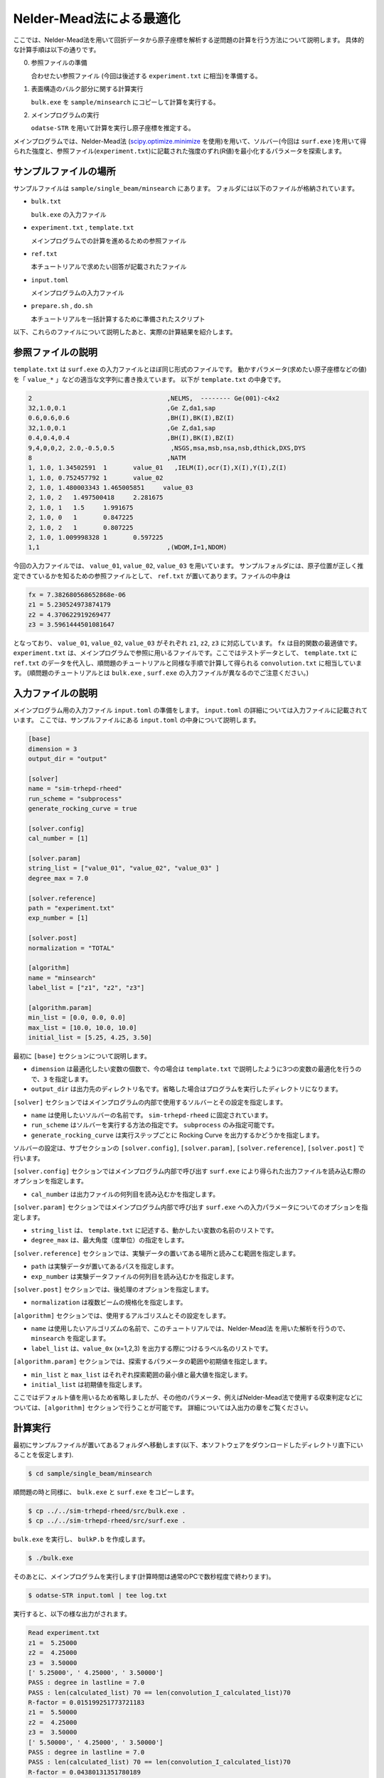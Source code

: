 Nelder-Mead法による最適化
====================================

ここでは、Nelder-Mead法を用いて回折データから原子座標を解析する逆問題の計算を行う方法について説明します。
具体的な計算手順は以下の通りです。

0. 参照ファイルの準備

   合わせたい参照ファイル (今回は後述する ``experiment.txt`` に相当)を準備する。

1. 表面構造のバルク部分に関する計算実行
   
   ``bulk.exe`` を ``sample/minsearch`` にコピーして計算を実行する。

2. メインプログラムの実行

   ``odatse-STR`` を用いて計算を実行し原子座標を推定する。

メインプログラムでは、Nelder-Mead法 (`scipy.optimize.minimize <https://docs.scipy.org/doc/scipy/reference/generated/scipy.optimize.minimize.html>`_ を使用)を用いて、ソルバー(今回は ``surf.exe`` )を用いて得られた強度と、参照ファイル(``experiment.txt``)に記載された強度のずれ(R値)を最小化するパラメータを探索します。

サンプルファイルの場所
~~~~~~~~~~~~~~~~~~~~~~~~

サンプルファイルは ``sample/single_beam/minsearch`` にあります。
フォルダには以下のファイルが格納されています。

- ``bulk.txt``

  ``bulk.exe`` の入力ファイル

- ``experiment.txt`` , ``template.txt``

  メインプログラムでの計算を進めるための参照ファイル

- ``ref.txt``

  本チュートリアルで求めたい回答が記載されたファイル

- ``input.toml``

  メインプログラムの入力ファイル

- ``prepare.sh`` , ``do.sh``

  本チュートリアルを一括計算するために準備されたスクリプト

以下、これらのファイルについて説明したあと、実際の計算結果を紹介します。

参照ファイルの説明
~~~~~~~~~~~~~~~~~~~

``template.txt`` は ``surf.exe`` の入力ファイルとほぼ同じ形式のファイルです。
動かすパラメータ(求めたい原子座標などの値)を「 ``value_*`` 」などの適当な文字列に書き換えています。
以下が ``template.txt`` の中身です。

.. code-block::

    2                                    ,NELMS,  -------- Ge(001)-c4x2
    32,1.0,0.1                           ,Ge Z,da1,sap
    0.6,0.6,0.6                          ,BH(I),BK(I),BZ(I)
    32,1.0,0.1                           ,Ge Z,da1,sap
    0.4,0.4,0.4                          ,BH(I),BK(I),BZ(I)
    9,4,0,0,2, 2.0,-0.5,0.5               ,NSGS,msa,msb,nsa,nsb,dthick,DXS,DYS
    8                                    ,NATM
    1, 1.0, 1.34502591	1	value_01   ,IELM(I),ocr(I),X(I),Y(I),Z(I)
    1, 1.0, 0.752457792	1	value_02
    2, 1.0, 1.480003343	1.465005851	value_03
    2, 1.0, 2	1.497500418	2.281675
    2, 1.0, 1	1.5	1.991675
    2, 1.0, 0	1	0.847225
    2, 1.0, 2	1	0.807225
    2, 1.0, 1.009998328	1	0.597225
    1,1                                  ,(WDOM,I=1,NDOM)


今回の入力ファイルでは、 ``value_01``, ``value_02``, ``value_03`` を用いています。
サンプルフォルダには、原子位置が正しく推定できているかを知るための参照ファイルとして、
``ref.txt`` が置いてあります。ファイルの中身は

.. code-block::

  fx = 7.382680568652868e-06
  z1 = 5.230524973874179
  z2 = 4.370622919269477
  z3 = 3.5961444501081647

となっており、 ``value_01``, ``value_02``, ``value_03`` がそれぞれ ``z1``, ``z2``, ``z3`` に対応しています。
``fx`` は目的関数の最適値です。
``experiment.txt`` は、メインプログラムで参照に用いるファイルです。ここではテストデータとして、
``template.txt`` に ``ref.txt`` のデータを代入し、順問題のチュートリアルと同様な手順で計算して得られる ``convolution.txt`` に相当しています。
(順問題のチュートリアルとは ``bulk.exe`` , ``surf.exe`` の入力ファイルが異なるのでご注意ください。)


入力ファイルの説明
~~~~~~~~~~~~~~~~~~~

メインプログラム用の入力ファイル ``input.toml`` の準備をします。
``input.toml`` の詳細については入力ファイルに記載されています。
ここでは、サンプルファイルにある ``input.toml`` の中身について説明します。

.. code-block::

    [base]
    dimension = 3
    output_dir = "output"

    [solver]
    name = "sim-trhepd-rheed"
    run_scheme = "subprocess"
    generate_rocking_curve = true

    [solver.config]
    cal_number = [1]

    [solver.param]
    string_list = ["value_01", "value_02", "value_03" ]
    degree_max = 7.0

    [solver.reference]
    path = "experiment.txt"
    exp_number = [1]

    [solver.post]
    normalization = "TOTAL"

    [algorithm]
    name = "minsearch"
    label_list = ["z1", "z2", "z3"]

    [algorithm.param]
    min_list = [0.0, 0.0, 0.0]
    max_list = [10.0, 10.0, 10.0]
    initial_list = [5.25, 4.25, 3.50]


最初に ``[base]`` セクションについて説明します。

- ``dimension`` は最適化したい変数の個数で、今の場合は ``template.txt`` で説明したように3つの変数の最適化を行うので、``3`` を指定します。

- ``output_dir`` は出力先のディレクトリ名です。省略した場合はプログラムを実行したディレクトリになります。
  
``[solver]`` セクションではメインプログラムの内部で使用するソルバーとその設定を指定します。

- ``name`` は使用したいソルバーの名前です。 ``sim-trhepd-rheed`` に固定されています。

- ``run_scheme`` はソルバーを実行する方法の指定です。 ``subprocess`` のみ指定可能です。

- ``generate_rocking_curve`` は実行ステップごとに Rocking Curve を出力するかどうかを指定します。

ソルバーの設定は、サブセクションの ``[solver.config]``, ``[solver.param]``, ``[solver.reference]``, ``[solver.post]`` で行います。

``[solver.config]`` セクションではメインプログラム内部で呼び出す ``surf.exe`` により得られた出力ファイルを読み込む際のオプションを指定します。

- ``cal_number`` は出力ファイルの何列目を読み込むかを指定します。

``[solver.param]`` セクションではメインプログラム内部で呼び出す ``surf.exe`` への入力パラメータについてのオプションを指定します。

- ``string_list`` は、 ``template.txt`` に記述する、動かしたい変数の名前のリストです。

- ``degree_max`` は、最大角度（度単位）の指定をします。

``[solver.reference]`` セクションでは、実験データの置いてある場所と読みこむ範囲を指定します。

- ``path`` は実験データが置いてあるパスを指定します。

- ``exp_number`` は実験データファイルの何列目を読み込むかを指定します。

``[solver.post]`` セクションでは、後処理のオプションを指定します。

- ``normalization`` は複数ビームの規格化を指定します。

``[algorithm]`` セクションでは、使用するアルゴリスムとその設定をします。

- ``name`` は使用したいアルゴリズムの名前で、このチュートリアルでは、Nelder-Mead法 を用いた解析を行うので、 ``minsearch`` を指定します。

- ``label_list`` は、``value_0x`` (x=1,2,3) を出力する際につけるラベル名のリストです。

``[algorithm.param]`` セクションでは、探索するパラメータの範囲や初期値を指定します。

- ``min_list`` と ``max_list`` はそれぞれ探索範囲の最小値と最大値を指定します。

- ``initial_list`` は初期値を指定します。

ここではデフォルト値を用いるため省略しましたが、その他のパラメータ、例えばNelder-Mead法で使用する収束判定などについては、``[algorithm]`` セクションで行うことが可能です。
詳細については入出力の章をご覧ください。

計算実行
~~~~~~~~~~~~

最初にサンプルファイルが置いてあるフォルダへ移動します(以下、本ソフトウェアをダウンロードしたディレクトリ直下にいることを仮定します).

.. code-block::

    $ cd sample/single_beam/minsearch

順問題の時と同様に、 ``bulk.exe`` と ``surf.exe`` をコピーします。

.. code-block::

    $ cp ../../sim-trhepd-rheed/src/bulk.exe .
    $ cp ../../sim-trhepd-rheed/src/surf.exe .

``bulk.exe`` を実行し、 ``bulkP.b`` を作成します。

.. code-block::

    $ ./bulk.exe

そのあとに、メインプログラムを実行します(計算時間は通常のPCで数秒程度で終わります)。

.. code-block::

    $ odatse-STR input.toml | tee log.txt

実行すると、以下の様な出力がされます。

.. code-block::

    Read experiment.txt
    z1 =  5.25000
    z2 =  4.25000
    z3 =  3.50000
    [' 5.25000', ' 4.25000', ' 3.50000']
    PASS : degree in lastline = 7.0
    PASS : len(calculated_list) 70 == len(convolution_I_calculated_list)70
    R-factor = 0.015199251773721183
    z1 =  5.50000
    z2 =  4.25000
    z3 =  3.50000
    [' 5.50000', ' 4.25000', ' 3.50000']
    PASS : degree in lastline = 7.0
    PASS : len(calculated_list) 70 == len(convolution_I_calculated_list)70
    R-factor = 0.04380131351780189
    z1 =  5.25000
    z2 =  4.50000
    z3 =  3.50000
    [' 5.25000', ' 4.50000', ' 3.50000']
    ...

``z1``, ``z2``, ``z3`` に各ステップでの候補パラメータと、その時の ``R-factor`` が出力されます。
また各ステップでの計算結果は ``output/0/LogXXXX_YYYY`` (XXXX, YYYYはステップ数)のフォルダに出力されます。
最終的に推定されたパラメータは、 ``output/res.dat`` に出力されます。今の場合、

.. code-block::

    z1 = 5.230524973874179
    z2 = 4.370622919269477
    z3 = 3.5961444501081647

が得られ、正解のデータ ``ref.txt`` と同じ値が得られていることがわかります。
なお、一括計算するスクリプトとして ``do.sh`` を用意しています。
``do.sh`` では ``output/res.txt`` と ``ref.txt`` の差分も比較しています。
以下、説明は割愛しますが、その中身を掲載します。

.. code-block:: sh

  #!/bin/sh

  sh ./prepare.sh

  ./bulk.exe

  time odatse-STR input.toml | tee log.txt

  echo diff output/res.txt ref.txt
  res=0
  diff output/res.txt ref.txt || res=$?
  if [ $res -eq 0 ]; then
    echo Test PASS
    true
  else
    echo Test FAILED: res.txt and ref.txt differ
    false
  fi

計算結果の可視化
~~~~~~~~~~~~~~~~~~~

それぞれのステップでのロッキングカーブのデータは、 ``output/0/LogXXXX_00000001`` (``XXXX`` はステップ数)フォルダに ``RockingCurve.txt`` として保存されています
(``output/0/LogXXXX_00000000`` フォルダはNelder-Mead 法の途中での評価です)。
このデータを可視化するツール ``draw_RC_double.py`` が用意されています。
ここでは、このツールを利用して結果を可視化します。

.. code-block::

    $ cp output/0/Log00000001_00000001/RockingCurve_calculated.txt RockingCurve_ini.txt
    $ cp output/0/Log00000061_00000001/RockingCurve_calculated.txt RockingCurve_con.txt
    $ cp ../../../script/draw_RC_double.py .
    $ python draw_RC_double.py

上記を実行すると ``RC_double.png`` が出力されます。

.. figure:: ../../../common/img/RC_double_minsearch.*

    Nelder-Mead法を用いた解析。赤丸が実験値、青線が最初のステップ、緑線が最後のステップで得られたロッキングカーブを表す。

図から最後のステップでは実験値と一致していることがわかります。
